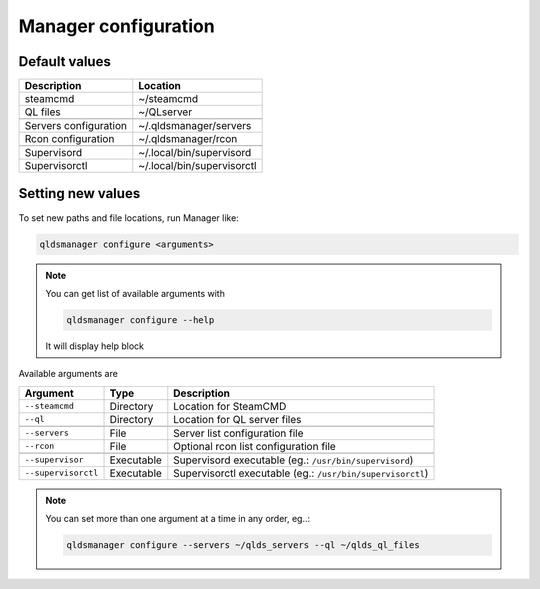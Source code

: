 Manager configuration
=====================

Default values
---------------

+------------------------+----------------------------+
| Description            | Location                   |
+========================+============================+
| steamcmd               | ~/steamcmd                 |
+------------------------+----------------------------+
| QL files               | ~/QLserver                 |
+------------------------+----------------------------+
+------------------------+----------------------------+
| Servers configuration  | ~/.qldsmanager/servers     |
+------------------------+----------------------------+
| Rcon configuration     | ~/.qldsmanager/rcon        |
+------------------------+----------------------------+
+------------------------+----------------------------+
| Supervisord            | ~/.local/bin/supervisord   |
+------------------------+----------------------------+
| Supervisorctl          | ~/.local/bin/supervisorctl |
+------------------------+----------------------------+

Setting new values
------------------

To set new paths and file locations, run Manager like:

.. code-block:: text

    qldsmanager configure <arguments>

.. note::

    You can get list of available arguments with

    .. code-block:: text

        qldsmanager configure --help

    It will display help block

Available arguments are

+---------------------+------------+------------------------------------------------------------+
| Argument            | Type       | Description                                                |
+=====================+============+============================================================+
| ``--steamcmd``      | Directory  | Location for SteamCMD                                      |
+---------------------+------------+------------------------------------------------------------+
| ``--ql``            | Directory  | Location for QL server files                               |
+---------------------+------------+------------------------------------------------------------+
+---------------------+------------+------------------------------------------------------------+
| ``--servers``       | File       | Server list configuration file                             |
+---------------------+------------+------------------------------------------------------------+
| ``--rcon``          | File       | Optional rcon list configuration file                      |
+---------------------+------------+------------------------------------------------------------+
+---------------------+------------+------------------------------------------------------------+
| ``--supervisor``    | Executable | Supervisord executable (eg.: ``/usr/bin/supervisord``)     |
+---------------------+------------+------------------------------------------------------------+
| ``--supervisorctl`` | Executable | Supervisorctl executable (eg.: ``/usr/bin/supervisorctl``) |
+---------------------+------------+------------------------------------------------------------+

.. note::

    You can set more than one argument at a time in any order, eg..:

    .. code-block:: text

        qldsmanager configure --servers ~/qlds_servers --ql ~/qlds_ql_files